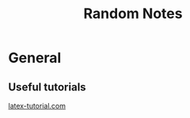 #+TITLE: Random Notes
* General
** Useful tutorials
[[https://www.latex-tutorial.com/][latex-tutorial.com]]
